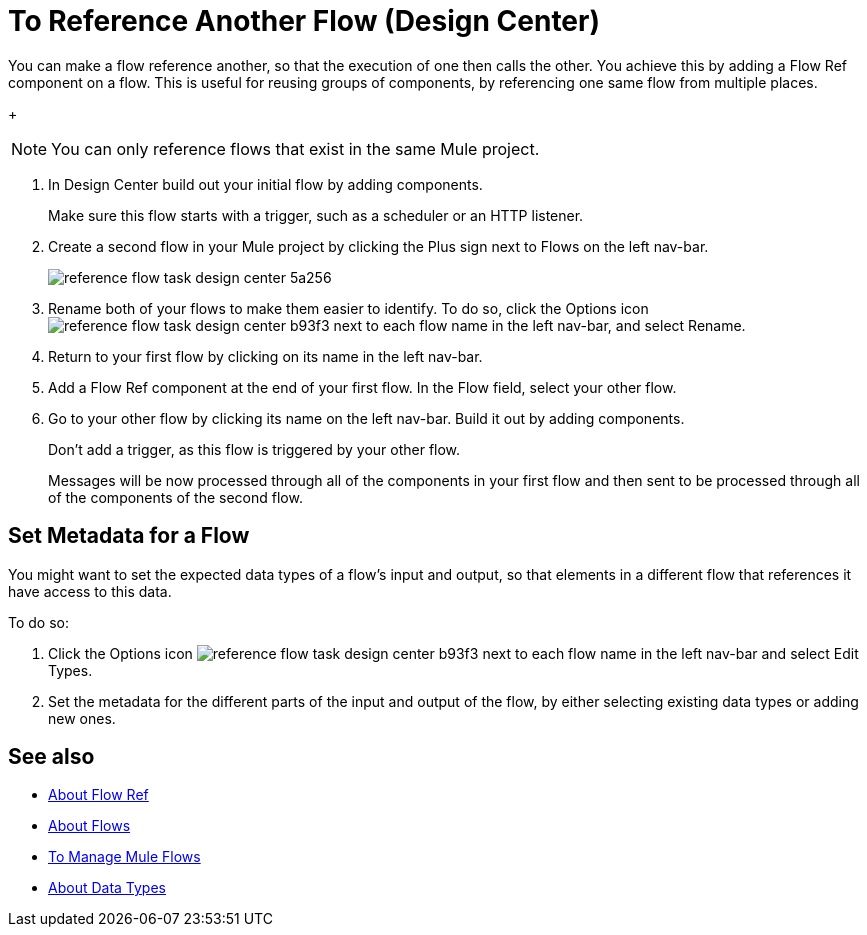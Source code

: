 = To Reference Another Flow (Design Center)


You can make a flow reference another, so that the execution of one then calls the other. You achieve this by adding a Flow Ref component on a flow. This is useful for reusing groups of components, by referencing one same flow from multiple places.


+
[NOTE]
You can only reference flows that exist in the same Mule project.

. In Design Center build out your initial flow by adding components.

+
Make sure this flow starts with a trigger, such as a scheduler or an HTTP listener.

. Create a second flow in your Mule project by clicking the Plus sign next to Flows on the left nav-bar.

+
image:reference-flow-task-design-center-5a256.png[]

. Rename both of your flows to make them easier to identify. To do so, click the Options icon image:reference-flow-task-design-center-b93f3.png[] next to each flow name in the left nav-bar, and select Rename.


. Return to your first flow by clicking on its name in the left nav-bar.

. Add a Flow Ref component at the end of your first flow. In the Flow field, select your other flow.

. Go to your other flow by clicking its name on the left nav-bar. Build it out by adding components.
+
Don't add a trigger, as this flow is triggered by your other flow.
+
Messages will be now processed through all of the components in your first flow and then sent to be processed through all of the components of the second flow.








== Set Metadata for a Flow

You might want to set the expected data types of a flow's input and output, so that elements in a different flow that references it have access to this data.

To do so:

. Click the Options icon image:reference-flow-task-design-center-b93f3.png[] next to each flow name in the left nav-bar and select Edit Types.

. Set the metadata for the different parts of the input and output of the flow, by either selecting existing data types or adding new ones.






== See also

* link:/connectors/flowref_about[About Flow Ref]

* link:/mule-user-guide/v/4.0/about-flows[About Flows]

* link:/design-center/v/1.0/to-manage-mule-flows[To Manage Mule Flows]

* link:/design-center/about-data-types[About Data Types]
